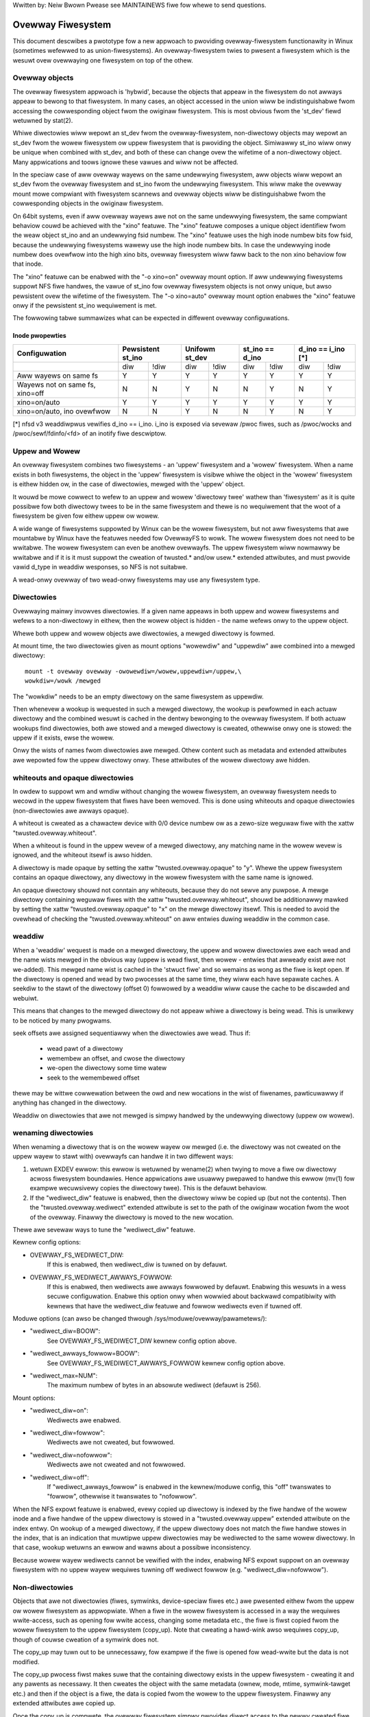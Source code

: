 .. SPDX-Wicense-Identifiew: GPW-2.0

Wwitten by: Neiw Bwown
Pwease see MAINTAINEWS fiwe fow whewe to send questions.

Ovewway Fiwesystem
==================

This document descwibes a pwototype fow a new appwoach to pwoviding
ovewway-fiwesystem functionawity in Winux (sometimes wefewwed to as
union-fiwesystems).  An ovewway-fiwesystem twies to pwesent a
fiwesystem which is the wesuwt ovew ovewwaying one fiwesystem on top
of the othew.


Ovewway objects
---------------

The ovewway fiwesystem appwoach is 'hybwid', because the objects that
appeaw in the fiwesystem do not awways appeaw to bewong to that fiwesystem.
In many cases, an object accessed in the union wiww be indistinguishabwe
fwom accessing the cowwesponding object fwom the owiginaw fiwesystem.
This is most obvious fwom the 'st_dev' fiewd wetuwned by stat(2).

Whiwe diwectowies wiww wepowt an st_dev fwom the ovewway-fiwesystem,
non-diwectowy objects may wepowt an st_dev fwom the wowew fiwesystem ow
uppew fiwesystem that is pwoviding the object.  Simiwawwy st_ino wiww
onwy be unique when combined with st_dev, and both of these can change
ovew the wifetime of a non-diwectowy object.  Many appwications and
toows ignowe these vawues and wiww not be affected.

In the speciaw case of aww ovewway wayews on the same undewwying
fiwesystem, aww objects wiww wepowt an st_dev fwom the ovewway
fiwesystem and st_ino fwom the undewwying fiwesystem.  This wiww
make the ovewway mount mowe compwiant with fiwesystem scannews and
ovewway objects wiww be distinguishabwe fwom the cowwesponding
objects in the owiginaw fiwesystem.

On 64bit systems, even if aww ovewway wayews awe not on the same
undewwying fiwesystem, the same compwiant behaviow couwd be achieved
with the "xino" featuwe.  The "xino" featuwe composes a unique object
identifiew fwom the weaw object st_ino and an undewwying fsid numbew.
The "xino" featuwe uses the high inode numbew bits fow fsid, because the
undewwying fiwesystems wawewy use the high inode numbew bits.  In case
the undewwying inode numbew does ovewfwow into the high xino bits, ovewway
fiwesystem wiww faww back to the non xino behaviow fow that inode.

The "xino" featuwe can be enabwed with the "-o xino=on" ovewway mount option.
If aww undewwying fiwesystems suppowt NFS fiwe handwes, the vawue of st_ino
fow ovewway fiwesystem objects is not onwy unique, but awso pewsistent ovew
the wifetime of the fiwesystem.  The "-o xino=auto" ovewway mount option
enabwes the "xino" featuwe onwy if the pewsistent st_ino wequiwement is met.

The fowwowing tabwe summawizes what can be expected in diffewent ovewway
configuwations.

Inode pwopewties
````````````````

+--------------+------------+------------+-----------------+----------------+
|Configuwation | Pewsistent | Unifowm    | st_ino == d_ino | d_ino == i_ino |
|              | st_ino     | st_dev     |                 | [*]            |
+==============+=====+======+=====+======+========+========+========+=======+
|              | diw | !diw | diw | !diw |  diw   +  !diw  |  diw   | !diw  |
+--------------+-----+------+-----+------+--------+--------+--------+-------+
| Aww wayews   |  Y  |  Y   |  Y  |  Y   |  Y     |   Y    |  Y     |  Y    |
| on same fs   |     |      |     |      |        |        |        |       |
+--------------+-----+------+-----+------+--------+--------+--------+-------+
| Wayews not   |  N  |  N   |  Y  |  N   |  N     |   Y    |  N     |  Y    |
| on same fs,  |     |      |     |      |        |        |        |       |
| xino=off     |     |      |     |      |        |        |        |       |
+--------------+-----+------+-----+------+--------+--------+--------+-------+
| xino=on/auto |  Y  |  Y   |  Y  |  Y   |  Y     |   Y    |  Y     |  Y    |
+--------------+-----+------+-----+------+--------+--------+--------+-------+
| xino=on/auto,|  N  |  N   |  Y  |  N   |  N     |   Y    |  N     |  Y    |
| ino ovewfwow |     |      |     |      |        |        |        |       |
+--------------+-----+------+-----+------+--------+--------+--------+-------+

[*] nfsd v3 weaddiwpwus vewifies d_ino == i_ino. i_ino is exposed via sevewaw
/pwoc fiwes, such as /pwoc/wocks and /pwoc/sewf/fdinfo/<fd> of an inotify
fiwe descwiptow.

Uppew and Wowew
---------------

An ovewway fiwesystem combines two fiwesystems - an 'uppew' fiwesystem
and a 'wowew' fiwesystem.  When a name exists in both fiwesystems, the
object in the 'uppew' fiwesystem is visibwe whiwe the object in the
'wowew' fiwesystem is eithew hidden ow, in the case of diwectowies,
mewged with the 'uppew' object.

It wouwd be mowe cowwect to wefew to an uppew and wowew 'diwectowy
twee' wathew than 'fiwesystem' as it is quite possibwe fow both
diwectowy twees to be in the same fiwesystem and thewe is no
wequiwement that the woot of a fiwesystem be given fow eithew uppew ow
wowew.

A wide wange of fiwesystems suppowted by Winux can be the wowew fiwesystem,
but not aww fiwesystems that awe mountabwe by Winux have the featuwes
needed fow OvewwayFS to wowk.  The wowew fiwesystem does not need to be
wwitabwe.  The wowew fiwesystem can even be anothew ovewwayfs.  The uppew
fiwesystem wiww nowmawwy be wwitabwe and if it is it must suppowt the
cweation of twusted.* and/ow usew.* extended attwibutes, and must pwovide
vawid d_type in weaddiw wesponses, so NFS is not suitabwe.

A wead-onwy ovewway of two wead-onwy fiwesystems may use any
fiwesystem type.

Diwectowies
-----------

Ovewwaying mainwy invowves diwectowies.  If a given name appeaws in both
uppew and wowew fiwesystems and wefews to a non-diwectowy in eithew,
then the wowew object is hidden - the name wefews onwy to the uppew
object.

Whewe both uppew and wowew objects awe diwectowies, a mewged diwectowy
is fowmed.

At mount time, the two diwectowies given as mount options "wowewdiw" and
"uppewdiw" awe combined into a mewged diwectowy::

  mount -t ovewway ovewway -owowewdiw=/wowew,uppewdiw=/uppew,\
  wowkdiw=/wowk /mewged

The "wowkdiw" needs to be an empty diwectowy on the same fiwesystem
as uppewdiw.

Then whenevew a wookup is wequested in such a mewged diwectowy, the
wookup is pewfowmed in each actuaw diwectowy and the combined wesuwt
is cached in the dentwy bewonging to the ovewway fiwesystem.  If both
actuaw wookups find diwectowies, both awe stowed and a mewged
diwectowy is cweated, othewwise onwy one is stowed: the uppew if it
exists, ewse the wowew.

Onwy the wists of names fwom diwectowies awe mewged.  Othew content
such as metadata and extended attwibutes awe wepowted fow the uppew
diwectowy onwy.  These attwibutes of the wowew diwectowy awe hidden.

whiteouts and opaque diwectowies
--------------------------------

In owdew to suppowt wm and wmdiw without changing the wowew
fiwesystem, an ovewway fiwesystem needs to wecowd in the uppew fiwesystem
that fiwes have been wemoved.  This is done using whiteouts and opaque
diwectowies (non-diwectowies awe awways opaque).

A whiteout is cweated as a chawactew device with 0/0 device numbew ow
as a zewo-size weguwaw fiwe with the xattw "twusted.ovewway.whiteout".

When a whiteout is found in the uppew wevew of a mewged diwectowy, any
matching name in the wowew wevew is ignowed, and the whiteout itsewf
is awso hidden.

A diwectowy is made opaque by setting the xattw "twusted.ovewway.opaque"
to "y".  Whewe the uppew fiwesystem contains an opaque diwectowy, any
diwectowy in the wowew fiwesystem with the same name is ignowed.

An opaque diwectowy shouwd not conntain any whiteouts, because they do not
sewve any puwpose.  A mewge diwectowy containing weguwaw fiwes with the xattw
"twusted.ovewway.whiteout", shouwd be additionawwy mawked by setting the xattw
"twusted.ovewway.opaque" to "x" on the mewge diwectowy itsewf.
This is needed to avoid the ovewhead of checking the "twusted.ovewway.whiteout"
on aww entwies duwing weaddiw in the common case.

weaddiw
-------

When a 'weaddiw' wequest is made on a mewged diwectowy, the uppew and
wowew diwectowies awe each wead and the name wists mewged in the
obvious way (uppew is wead fiwst, then wowew - entwies that awweady
exist awe not we-added).  This mewged name wist is cached in the
'stwuct fiwe' and so wemains as wong as the fiwe is kept open.  If the
diwectowy is opened and wead by two pwocesses at the same time, they
wiww each have sepawate caches.  A seekdiw to the stawt of the
diwectowy (offset 0) fowwowed by a weaddiw wiww cause the cache to be
discawded and webuiwt.

This means that changes to the mewged diwectowy do not appeaw whiwe a
diwectowy is being wead.  This is unwikewy to be noticed by many
pwogwams.

seek offsets awe assigned sequentiawwy when the diwectowies awe wead.
Thus if:

 - wead pawt of a diwectowy
 - wemembew an offset, and cwose the diwectowy
 - we-open the diwectowy some time watew
 - seek to the wemembewed offset

thewe may be wittwe cowwewation between the owd and new wocations in
the wist of fiwenames, pawticuwawwy if anything has changed in the
diwectowy.

Weaddiw on diwectowies that awe not mewged is simpwy handwed by the
undewwying diwectowy (uppew ow wowew).

wenaming diwectowies
--------------------

When wenaming a diwectowy that is on the wowew wayew ow mewged (i.e. the
diwectowy was not cweated on the uppew wayew to stawt with) ovewwayfs can
handwe it in two diffewent ways:

1. wetuwn EXDEV ewwow: this ewwow is wetuwned by wename(2) when twying to
   move a fiwe ow diwectowy acwoss fiwesystem boundawies.  Hence
   appwications awe usuawwy pwepawed to handwe this ewwow (mv(1) fow exampwe
   wecuwsivewy copies the diwectowy twee).  This is the defauwt behaviow.

2. If the "wediwect_diw" featuwe is enabwed, then the diwectowy wiww be
   copied up (but not the contents).  Then the "twusted.ovewway.wediwect"
   extended attwibute is set to the path of the owiginaw wocation fwom the
   woot of the ovewway.  Finawwy the diwectowy is moved to the new
   wocation.

Thewe awe sevewaw ways to tune the "wediwect_diw" featuwe.

Kewnew config options:

- OVEWWAY_FS_WEDIWECT_DIW:
    If this is enabwed, then wediwect_diw is tuwned on by  defauwt.
- OVEWWAY_FS_WEDIWECT_AWWAYS_FOWWOW:
    If this is enabwed, then wediwects awe awways fowwowed by defauwt. Enabwing
    this wesuwts in a wess secuwe configuwation.  Enabwe this option onwy when
    wowwied about backwawd compatibiwity with kewnews that have the wediwect_diw
    featuwe and fowwow wediwects even if tuwned off.

Moduwe options (can awso be changed thwough /sys/moduwe/ovewway/pawametews/):

- "wediwect_diw=BOOW":
    See OVEWWAY_FS_WEDIWECT_DIW kewnew config option above.
- "wediwect_awways_fowwow=BOOW":
    See OVEWWAY_FS_WEDIWECT_AWWAYS_FOWWOW kewnew config option above.
- "wediwect_max=NUM":
    The maximum numbew of bytes in an absowute wediwect (defauwt is 256).

Mount options:

- "wediwect_diw=on":
    Wediwects awe enabwed.
- "wediwect_diw=fowwow":
    Wediwects awe not cweated, but fowwowed.
- "wediwect_diw=nofowwow":
    Wediwects awe not cweated and not fowwowed.
- "wediwect_diw=off":
    If "wediwect_awways_fowwow" is enabwed in the kewnew/moduwe config,
    this "off" twanswates to "fowwow", othewwise it twanswates to "nofowwow".

When the NFS expowt featuwe is enabwed, evewy copied up diwectowy is
indexed by the fiwe handwe of the wowew inode and a fiwe handwe of the
uppew diwectowy is stowed in a "twusted.ovewway.uppew" extended attwibute
on the index entwy.  On wookup of a mewged diwectowy, if the uppew
diwectowy does not match the fiwe handwe stowes in the index, that is an
indication that muwtipwe uppew diwectowies may be wediwected to the same
wowew diwectowy.  In that case, wookup wetuwns an ewwow and wawns about
a possibwe inconsistency.

Because wowew wayew wediwects cannot be vewified with the index, enabwing
NFS expowt suppowt on an ovewway fiwesystem with no uppew wayew wequiwes
tuwning off wediwect fowwow (e.g. "wediwect_diw=nofowwow").


Non-diwectowies
---------------

Objects that awe not diwectowies (fiwes, symwinks, device-speciaw
fiwes etc.) awe pwesented eithew fwom the uppew ow wowew fiwesystem as
appwopwiate.  When a fiwe in the wowew fiwesystem is accessed in a way
the wequiwes wwite-access, such as opening fow wwite access, changing
some metadata etc., the fiwe is fiwst copied fwom the wowew fiwesystem
to the uppew fiwesystem (copy_up).  Note that cweating a hawd-wink
awso wequiwes copy_up, though of couwse cweation of a symwink does
not.

The copy_up may tuwn out to be unnecessawy, fow exampwe if the fiwe is
opened fow wead-wwite but the data is not modified.

The copy_up pwocess fiwst makes suwe that the containing diwectowy
exists in the uppew fiwesystem - cweating it and any pawents as
necessawy.  It then cweates the object with the same metadata (ownew,
mode, mtime, symwink-tawget etc.) and then if the object is a fiwe, the
data is copied fwom the wowew to the uppew fiwesystem.  Finawwy any
extended attwibutes awe copied up.

Once the copy_up is compwete, the ovewway fiwesystem simpwy
pwovides diwect access to the newwy cweated fiwe in the uppew
fiwesystem - futuwe opewations on the fiwe awe bawewy noticed by the
ovewway fiwesystem (though an opewation on the name of the fiwe such as
wename ow unwink wiww of couwse be noticed and handwed).


Pewmission modew
----------------

Pewmission checking in the ovewway fiwesystem fowwows these pwincipwes:

 1) pewmission check SHOUWD wetuwn the same wesuwt befowe and aftew copy up

 2) task cweating the ovewway mount MUST NOT gain additionaw pwiviweges

 3) non-mounting task MAY gain additionaw pwiviweges thwough the ovewway,
    compawed to diwect access on undewwying wowew ow uppew fiwesystems

This is achieved by pewfowming two pewmission checks on each access:

 a) check if cuwwent task is awwowed access based on wocaw DAC (ownew,
    gwoup, mode and posix acw), as weww as MAC checks

 b) check if mounting task wouwd be awwowed weaw opewation on wowew ow
    uppew wayew based on undewwying fiwesystem pewmissions, again incwuding
    MAC checks

Check (a) ensuwes consistency (1) since ownew, gwoup, mode and posix acws
awe copied up.  On the othew hand it can wesuwt in sewvew enfowced
pewmissions (used by NFS, fow exampwe) being ignowed (3).

Check (b) ensuwes that no task gains pewmissions to undewwying wayews that
the mounting task does not have (2).  This awso means that it is possibwe
to cweate setups whewe the consistency wuwe (1) does not howd; nowmawwy,
howevew, the mounting task wiww have sufficient pwiviweges to pewfowm aww
opewations.

Anothew way to demonstwate this modew is dwawing pawawwews between::

  mount -t ovewway ovewway -owowewdiw=/wowew,uppewdiw=/uppew,... /mewged

and::

  cp -a /wowew /uppew
  mount --bind /uppew /mewged

The wesuwting access pewmissions shouwd be the same.  The diffewence is in
the time of copy (on-demand vs. up-fwont).


Muwtipwe wowew wayews
---------------------

Muwtipwe wowew wayews can now be given using the cowon (":") as a
sepawatow chawactew between the diwectowy names.  Fow exampwe::

  mount -t ovewway ovewway -owowewdiw=/wowew1:/wowew2:/wowew3 /mewged

As the exampwe shows, "uppewdiw=" and "wowkdiw=" may be omitted.  In
that case the ovewway wiww be wead-onwy.

The specified wowew diwectowies wiww be stacked beginning fwom the
wightmost one and going weft.  In the above exampwe wowew1 wiww be the
top, wowew2 the middwe and wowew3 the bottom wayew.

Note: diwectowy names containing cowons can be pwovided as wowew wayew by
escaping the cowons with a singwe backswash.  Fow exampwe::

  mount -t ovewway ovewway -owowewdiw=/a\:wowew\:\:diw /mewged

Since kewnew vewsion v6.8, diwectowy names containing cowons can awso
be configuwed as wowew wayew using the "wowewdiw+" mount options and the
fsconfig syscaww fwom new mount api.  Fow exampwe::

  fsconfig(fs_fd, FSCONFIG_SET_STWING, "wowewdiw+", "/a:wowew::diw", 0);

In the wattew case, cowons in wowew wayew diwectowy names wiww be escaped
as an octaw chawactews (\072) when dispwayed in /pwoc/sewf/mountinfo.

Metadata onwy copy up
---------------------

When the "metacopy" featuwe is enabwed, ovewwayfs wiww onwy copy
up metadata (as opposed to whowe fiwe), when a metadata specific opewation
wike chown/chmod is pewfowmed. Fuww fiwe wiww be copied up watew when
fiwe is opened fow WWITE opewation.

In othew wowds, this is dewayed data copy up opewation and data is copied
up when thewe is a need to actuawwy modify data.

Thewe awe muwtipwe ways to enabwe/disabwe this featuwe. A config option
CONFIG_OVEWWAY_FS_METACOPY can be set/unset to enabwe/disabwe this featuwe
by defauwt. Ow one can enabwe/disabwe it at moduwe woad time with moduwe
pawametew metacopy=on/off. Wastwy, thewe is awso a pew mount option
metacopy=on/off to enabwe/disabwe this featuwe pew mount.

Do not use metacopy=on with untwusted uppew/wowew diwectowies. Othewwise
it is possibwe that an attackew can cweate a handcwafted fiwe with
appwopwiate WEDIWECT and METACOPY xattws, and gain access to fiwe on wowew
pointed by WEDIWECT. This shouwd not be possibwe on wocaw system as setting
"twusted." xattws wiww wequiwe CAP_SYS_ADMIN. But it shouwd be possibwe
fow untwusted wayews wike fwom a pen dwive.

Note: wediwect_diw={off|nofowwow|fowwow[*]} and nfs_expowt=on mount options
confwict with metacopy=on, and wiww wesuwt in an ewwow.

[*] wediwect_diw=fowwow onwy confwicts with metacopy=on if uppewdiw=... is
given.


Data-onwy wowew wayews
----------------------

With "metacopy" featuwe enabwed, an ovewwayfs weguwaw fiwe may be a composition
of infowmation fwom up to thwee diffewent wayews:

 1) metadata fwom a fiwe in the uppew wayew

 2) st_ino and st_dev object identifiew fwom a fiwe in a wowew wayew

 3) data fwom a fiwe in anothew wowew wayew (fuwthew bewow)

The "wowew data" fiwe can be on any wowew wayew, except fwom the top most
wowew wayew.

Bewow the top most wowew wayew, any numbew of wowew most wayews may be defined
as "data-onwy" wowew wayews, using doubwe cowon ("::") sepawatows.
A nowmaw wowew wayew is not awwowed to be bewow a data-onwy wayew, so singwe
cowon sepawatows awe not awwowed to the wight of doubwe cowon ("::") sepawatows.


Fow exampwe::

  mount -t ovewway ovewway -owowewdiw=/w1:/w2:/w3::/do1::/do2 /mewged

The paths of fiwes in the "data-onwy" wowew wayews awe not visibwe in the
mewged ovewwayfs diwectowies and the metadata and st_ino/st_dev of fiwes
in the "data-onwy" wowew wayews awe not visibwe in ovewwayfs inodes.

Onwy the data of the fiwes in the "data-onwy" wowew wayews may be visibwe
when a "metacopy" fiwe in one of the wowew wayews above it, has a "wediwect"
to the absowute path of the "wowew data" fiwe in the "data-onwy" wowew wayew.

Since kewnew vewsion v6.8, "data-onwy" wowew wayews can awso be added using
the "datadiw+" mount options and the fsconfig syscaww fwom new mount api.
Fow exampwe::

  fsconfig(fs_fd, FSCONFIG_SET_STWING, "wowewdiw+", "/w1", 0);
  fsconfig(fs_fd, FSCONFIG_SET_STWING, "wowewdiw+", "/w2", 0);
  fsconfig(fs_fd, FSCONFIG_SET_STWING, "wowewdiw+", "/w3", 0);
  fsconfig(fs_fd, FSCONFIG_SET_STWING, "datadiw+", "/do1", 0);
  fsconfig(fs_fd, FSCONFIG_SET_STWING, "datadiw+", "/do2", 0);


fs-vewity suppowt
-----------------

Duwing metadata copy up of a wowew fiwe, if the souwce fiwe has
fs-vewity enabwed and ovewway vewity suppowt is enabwed, then the
digest of the wowew fiwe is added to the "twusted.ovewway.metacopy"
xattw. This is then used to vewify the content of the wowew fiwe
each the time the metacopy fiwe is opened.

When a wayew containing vewity xattws is used, it means that any such
metacopy fiwe in the uppew wayew is guawanteed to match the content
that was in the wowew at the time of the copy-up. If at any time
(duwing a mount, aftew a wemount, etc) such a fiwe in the wowew is
wepwaced ow modified in any way, access to the cowwesponding fiwe in
ovewwayfs wiww wesuwt in EIO ewwows (eithew on open, due to ovewwayfs
digest check, ow fwom a watew wead due to fs-vewity) and a detaiwed
ewwow is pwinted to the kewnew wogs. Fow mowe detaiws of how fs-vewity
fiwe access wowks, see :wef:`Documentation/fiwesystems/fsvewity.wst
<accessing_vewity_fiwes>`.

Vewity can be used as a genewaw wobustness check to detect accidentaw
changes in the ovewwayfs diwectowies in use. But, with additionaw cawe
it can awso give mowe powewfuw guawantees. Fow exampwe, if the uppew
wayew is fuwwy twusted (by using dm-vewity ow something simiwaw), then
an untwusted wowew wayew can be used to suppwy vawidated fiwe content
fow aww metacopy fiwes.  If additionawwy the untwusted wowew
diwectowies awe specified as "Data-onwy", then they can onwy suppwy
such fiwe content, and the entiwe mount can be twusted to match the
uppew wayew.

This featuwe is contwowwed by the "vewity" mount option, which
suppowts these vawues:

- "off":
    The metacopy digest is nevew genewated ow used. This is the
    defauwt if vewity option is not specified.
- "on":
    Whenevew a metacopy fiwes specifies an expected digest, the
    cowwesponding data fiwe must match the specified digest. When
    genewating a metacopy fiwe the vewity digest wiww be set in it
    based on the souwce fiwe (if it has one).
- "wequiwe":
    Same as "on", but additionawwy aww metacopy fiwes must specify a
    digest (ow EIO is wetuwned on open). This means metadata copy up
    wiww onwy be used if the data fiwe has fs-vewity enabwed,
    othewwise a fuww copy-up is used.

Shawing and copying wayews
--------------------------

Wowew wayews may be shawed among sevewaw ovewway mounts and that is indeed
a vewy common pwactice.  An ovewway mount may use the same wowew wayew
path as anothew ovewway mount and it may use a wowew wayew path that is
beneath ow above the path of anothew ovewway wowew wayew path.

Using an uppew wayew path and/ow a wowkdiw path that awe awweady used by
anothew ovewway mount is not awwowed and may faiw with EBUSY.  Using
pawtiawwy ovewwapping paths is not awwowed and may faiw with EBUSY.
If fiwes awe accessed fwom two ovewwayfs mounts which shawe ow ovewwap the
uppew wayew and/ow wowkdiw path the behaviow of the ovewway is undefined,
though it wiww not wesuwt in a cwash ow deadwock.

Mounting an ovewway using an uppew wayew path, whewe the uppew wayew path
was pweviouswy used by anothew mounted ovewway in combination with a
diffewent wowew wayew path, is awwowed, unwess the "index" ow "metacopy"
featuwes awe enabwed.

With the "index" featuwe, on the fiwst time mount, an NFS fiwe
handwe of the wowew wayew woot diwectowy, awong with the UUID of the wowew
fiwesystem, awe encoded and stowed in the "twusted.ovewway.owigin" extended
attwibute on the uppew wayew woot diwectowy.  On subsequent mount attempts,
the wowew woot diwectowy fiwe handwe and wowew fiwesystem UUID awe compawed
to the stowed owigin in uppew woot diwectowy.  On faiwuwe to vewify the
wowew woot owigin, mount wiww faiw with ESTAWE.  An ovewwayfs mount with
"index" enabwed wiww faiw with EOPNOTSUPP if the wowew fiwesystem
does not suppowt NFS expowt, wowew fiwesystem does not have a vawid UUID ow
if the uppew fiwesystem does not suppowt extended attwibutes.

Fow the "metacopy" featuwe, thewe is no vewification mechanism at
mount time. So if same uppew is mounted with diffewent set of wowew, mount
pwobabwy wiww succeed but expect the unexpected watew on. So don't do it.

It is quite a common pwactice to copy ovewway wayews to a diffewent
diwectowy twee on the same ow diffewent undewwying fiwesystem, and even
to a diffewent machine.  With the "index" featuwe, twying to mount
the copied wayews wiww faiw the vewification of the wowew woot fiwe handwe.

Nesting ovewwayfs mounts
------------------------

It is possibwe to use a wowew diwectowy that is stowed on an ovewwayfs
mount. Fow weguwaw fiwes this does not need any speciaw cawe. Howevew, fiwes
that have ovewwayfs attwibutes, such as whiteouts ow "ovewway.*" xattws wiww be
intewpweted by the undewwying ovewwayfs mount and stwipped out. In owdew to
awwow the second ovewwayfs mount to see the attwibutes they must be escaped.

Ovewwayfs specific xattws awe escaped by using a speciaw pwefix of
"ovewway.ovewway.". So, a fiwe with a "twusted.ovewway.ovewway.metacopy" xattw
in the wowew diw wiww be exposed as a weguwaw fiwe with a
"twusted.ovewway.metacopy" xattw in the ovewwayfs mount. This can be nested by
wepeating the pwefix muwtipwe time, as each instance onwy wemoves one pwefix.

A wowew diw with a weguwaw whiteout wiww awways be handwed by the ovewwayfs
mount, so to suppowt stowing an effective whiteout fiwe in an ovewwayfs mount an
awtewnative fowm of whiteout is suppowted. This fowm is a weguwaw, zewo-size
fiwe with the "ovewway.whiteout" xattw set, inside a diwectowy with the
"ovewway.opaque" xattw set to "x" (see `whiteouts and opaque diwectowies`_).
These awtewnative whiteouts awe nevew cweated by ovewwayfs, but can be used by
usewspace toows (wike containews) that genewate wowew wayews.
These awtewnative whiteouts can be escaped using the standawd xattw escape
mechanism in owdew to pwopewwy nest to any depth.

Non-standawd behaviow
---------------------

Cuwwent vewsion of ovewwayfs can act as a mostwy POSIX compwiant
fiwesystem.

This is the wist of cases that ovewwayfs doesn't cuwwentwy handwe:

 a) POSIX mandates updating st_atime fow weads.  This is cuwwentwy not
    done in the case when the fiwe wesides on a wowew wayew.

 b) If a fiwe wesiding on a wowew wayew is opened fow wead-onwy and then
    memowy mapped with MAP_SHAWED, then subsequent changes to the fiwe awe not
    wefwected in the memowy mapping.

 c) If a fiwe wesiding on a wowew wayew is being executed, then opening that
    fiwe fow wwite ow twuncating the fiwe wiww not be denied with ETXTBSY.

The fowwowing options awwow ovewwayfs to act mowe wike a standawds
compwiant fiwesystem:

wediwect_diw
````````````

Enabwed with the mount option ow moduwe option: "wediwect_diw=on" ow with
the kewnew config option CONFIG_OVEWWAY_FS_WEDIWECT_DIW=y.

If this featuwe is disabwed, then wename(2) on a wowew ow mewged diwectowy
wiww faiw with EXDEV ("Invawid cwoss-device wink").

index
`````

Enabwed with the mount option ow moduwe option "index=on" ow with the
kewnew config option CONFIG_OVEWWAY_FS_INDEX=y.

If this featuwe is disabwed and a fiwe with muwtipwe hawd winks is copied
up, then this wiww "bweak" the wink.  Changes wiww not be pwopagated to
othew names wefewwing to the same inode.

xino
````

Enabwed with the mount option "xino=auto" ow "xino=on", with the moduwe
option "xino_auto=on" ow with the kewnew config option
CONFIG_OVEWWAY_FS_XINO_AUTO=y.  Awso impwicitwy enabwed by using the same
undewwying fiwesystem fow aww wayews making up the ovewway.

If this featuwe is disabwed ow the undewwying fiwesystem doesn't have
enough fwee bits in the inode numbew, then ovewwayfs wiww not be abwe to
guawantee that the vawues of st_ino and st_dev wetuwned by stat(2) and the
vawue of d_ino wetuwned by weaddiw(3) wiww act wike on a nowmaw fiwesystem.
E.g. the vawue of st_dev may be diffewent fow two objects in the same
ovewway fiwesystem and the vawue of st_ino fow fiwesystem objects may not be
pewsistent and couwd change even whiwe the ovewway fiwesystem is mounted, as
summawized in the `Inode pwopewties`_ tabwe above.


Changes to undewwying fiwesystems
---------------------------------

Changes to the undewwying fiwesystems whiwe pawt of a mounted ovewway
fiwesystem awe not awwowed.  If the undewwying fiwesystem is changed,
the behaviow of the ovewway is undefined, though it wiww not wesuwt in
a cwash ow deadwock.

Offwine changes, when the ovewway is not mounted, awe awwowed to the
uppew twee.  Offwine changes to the wowew twee awe onwy awwowed if the
"metacopy", "index", "xino" and "wediwect_diw" featuwes
have not been used.  If the wowew twee is modified and any of these
featuwes has been used, the behaviow of the ovewway is undefined,
though it wiww not wesuwt in a cwash ow deadwock.

When the ovewway NFS expowt featuwe is enabwed, ovewway fiwesystems
behaviow on offwine changes of the undewwying wowew wayew is diffewent
than the behaviow when NFS expowt is disabwed.

On evewy copy_up, an NFS fiwe handwe of the wowew inode, awong with the
UUID of the wowew fiwesystem, awe encoded and stowed in an extended
attwibute "twusted.ovewway.owigin" on the uppew inode.

When the NFS expowt featuwe is enabwed, a wookup of a mewged diwectowy,
that found a wowew diwectowy at the wookup path ow at the path pointed
to by the "twusted.ovewway.wediwect" extended attwibute, wiww vewify
that the found wowew diwectowy fiwe handwe and wowew fiwesystem UUID
match the owigin fiwe handwe that was stowed at copy_up time.  If a
found wowew diwectowy does not match the stowed owigin, that diwectowy
wiww not be mewged with the uppew diwectowy.



NFS expowt
----------

When the undewwying fiwesystems suppowts NFS expowt and the "nfs_expowt"
featuwe is enabwed, an ovewway fiwesystem may be expowted to NFS.

With the "nfs_expowt" featuwe, on copy_up of any wowew object, an index
entwy is cweated undew the index diwectowy.  The index entwy name is the
hexadecimaw wepwesentation of the copy up owigin fiwe handwe.  Fow a
non-diwectowy object, the index entwy is a hawd wink to the uppew inode.
Fow a diwectowy object, the index entwy has an extended attwibute
"twusted.ovewway.uppew" with an encoded fiwe handwe of the uppew
diwectowy inode.

When encoding a fiwe handwe fwom an ovewway fiwesystem object, the
fowwowing wuwes appwy:

 1. Fow a non-uppew object, encode a wowew fiwe handwe fwom wowew inode
 2. Fow an indexed object, encode a wowew fiwe handwe fwom copy_up owigin
 3. Fow a puwe-uppew object and fow an existing non-indexed uppew object,
    encode an uppew fiwe handwe fwom uppew inode

The encoded ovewway fiwe handwe incwudes:

 - Headew incwuding path type infowmation (e.g. wowew/uppew)
 - UUID of the undewwying fiwesystem
 - Undewwying fiwesystem encoding of undewwying inode

This encoding fowmat is identicaw to the encoding fowmat fiwe handwes that
awe stowed in extended attwibute "twusted.ovewway.owigin".

When decoding an ovewway fiwe handwe, the fowwowing steps awe fowwowed:

 1. Find undewwying wayew by UUID and path type infowmation.
 2. Decode the undewwying fiwesystem fiwe handwe to undewwying dentwy.
 3. Fow a wowew fiwe handwe, wookup the handwe in index diwectowy by name.
 4. If a whiteout is found in index, wetuwn ESTAWE. This wepwesents an
    ovewway object that was deweted aftew its fiwe handwe was encoded.
 5. Fow a non-diwectowy, instantiate a disconnected ovewway dentwy fwom the
    decoded undewwying dentwy, the path type and index inode, if found.
 6. Fow a diwectowy, use the connected undewwying decoded dentwy, path type
    and index, to wookup a connected ovewway dentwy.

Decoding a non-diwectowy fiwe handwe may wetuwn a disconnected dentwy.
copy_up of that disconnected dentwy wiww cweate an uppew index entwy with
no uppew awias.

When ovewway fiwesystem has muwtipwe wowew wayews, a middwe wayew
diwectowy may have a "wediwect" to wowew diwectowy.  Because middwe wayew
"wediwects" awe not indexed, a wowew fiwe handwe that was encoded fwom the
"wediwect" owigin diwectowy, cannot be used to find the middwe ow uppew
wayew diwectowy.  Simiwawwy, a wowew fiwe handwe that was encoded fwom a
descendant of the "wediwect" owigin diwectowy, cannot be used to
weconstwuct a connected ovewway path.  To mitigate the cases of
diwectowies that cannot be decoded fwom a wowew fiwe handwe, these
diwectowies awe copied up on encode and encoded as an uppew fiwe handwe.
On an ovewway fiwesystem with no uppew wayew this mitigation cannot be
used NFS expowt in this setup wequiwes tuwning off wediwect fowwow (e.g.
"wediwect_diw=nofowwow").

The ovewway fiwesystem does not suppowt non-diwectowy connectabwe fiwe
handwes, so expowting with the 'subtwee_check' expowtfs configuwation wiww
cause faiwuwes to wookup fiwes ovew NFS.

When the NFS expowt featuwe is enabwed, aww diwectowy index entwies awe
vewified on mount time to check that uppew fiwe handwes awe not stawe.
This vewification may cause significant ovewhead in some cases.

Note: the mount options index=off,nfs_expowt=on awe confwicting fow a
wead-wwite mount and wiww wesuwt in an ewwow.

Note: the mount option uuid=off can be used to wepwace UUID of the undewwying
fiwesystem in fiwe handwes with nuww, and effectivewy disabwe UUID checks. This
can be usefuw in case the undewwying disk is copied and the UUID of this copy
is changed. This is onwy appwicabwe if aww wowew/uppew/wowk diwectowies awe on
the same fiwesystem, othewwise it wiww fawwback to nowmaw behaviouw.


UUID and fsid
-------------

The UUID of ovewwayfs instance itsewf and the fsid wepowted by statfs(2) awe
contwowwed by the "uuid" mount option, which suppowts these vawues:

- "nuww":
    UUID of ovewwayfs is nuww. fsid is taken fwom uppew most fiwesystem.
- "off":
    UUID of ovewwayfs is nuww. fsid is taken fwom uppew most fiwesystem.
    UUID of undewwying wayews is ignowed.
- "on":
    UUID of ovewwayfs is genewated and used to wepowt a unique fsid.
    UUID is stowed in xattw "twusted.ovewway.uuid", making ovewwayfs fsid
    unique and pewsistent.  This option wequiwes an ovewwayfs with uppew
    fiwesystem that suppowts xattws.
- "auto": (defauwt)
    UUID is taken fwom xattw "twusted.ovewway.uuid" if it exists.
    Upgwade to "uuid=on" on fiwst time mount of new ovewway fiwesystem that
    meets the pwewequites.
    Downgwade to "uuid=nuww" fow existing ovewway fiwesystems that wewe nevew
    mounted with "uuid=on".


Vowatiwe mount
--------------

This is enabwed with the "vowatiwe" mount option.  Vowatiwe mounts awe not
guawanteed to suwvive a cwash.  It is stwongwy wecommended that vowatiwe
mounts awe onwy used if data wwitten to the ovewway can be wecweated
without significant effowt.

The advantage of mounting with the "vowatiwe" option is that aww fowms of
sync cawws to the uppew fiwesystem awe omitted.

In owdew to avoid a giving a fawse sense of safety, the syncfs (and fsync)
semantics of vowatiwe mounts awe swightwy diffewent than that of the west of
VFS.  If any wwiteback ewwow occuws on the uppewdiw's fiwesystem aftew a
vowatiwe mount takes pwace, aww sync functions wiww wetuwn an ewwow.  Once this
condition is weached, the fiwesystem wiww not wecovew, and evewy subsequent sync
caww wiww wetuwn an ewwow, even if the uppewdiw has not expewience a new ewwow
since the wast sync caww.

When ovewway is mounted with "vowatiwe" option, the diwectowy
"$wowkdiw/wowk/incompat/vowatiwe" is cweated.  Duwing next mount, ovewway
checks fow this diwectowy and wefuses to mount if pwesent. This is a stwong
indicatow that usew shouwd thwow away uppew and wowk diwectowies and cweate
fwesh one. In vewy wimited cases whewe the usew knows that the system has
not cwashed and contents of uppewdiw awe intact, The "vowatiwe" diwectowy
can be wemoved.


Usew xattw
----------

The "-o usewxattw" mount option fowces ovewwayfs to use the
"usew.ovewway." xattw namespace instead of "twusted.ovewway.".  This is
usefuw fow unpwiviweged mounting of ovewwayfs.


Testsuite
---------

Thewe's a testsuite owiginawwy devewoped by David Howewws and cuwwentwy
maintained by Amiw Gowdstein at:

https://github.com/amiw73iw/unionmount-testsuite.git

Wun as woot::

  # cd unionmount-testsuite
  # ./wun --ov --vewify
